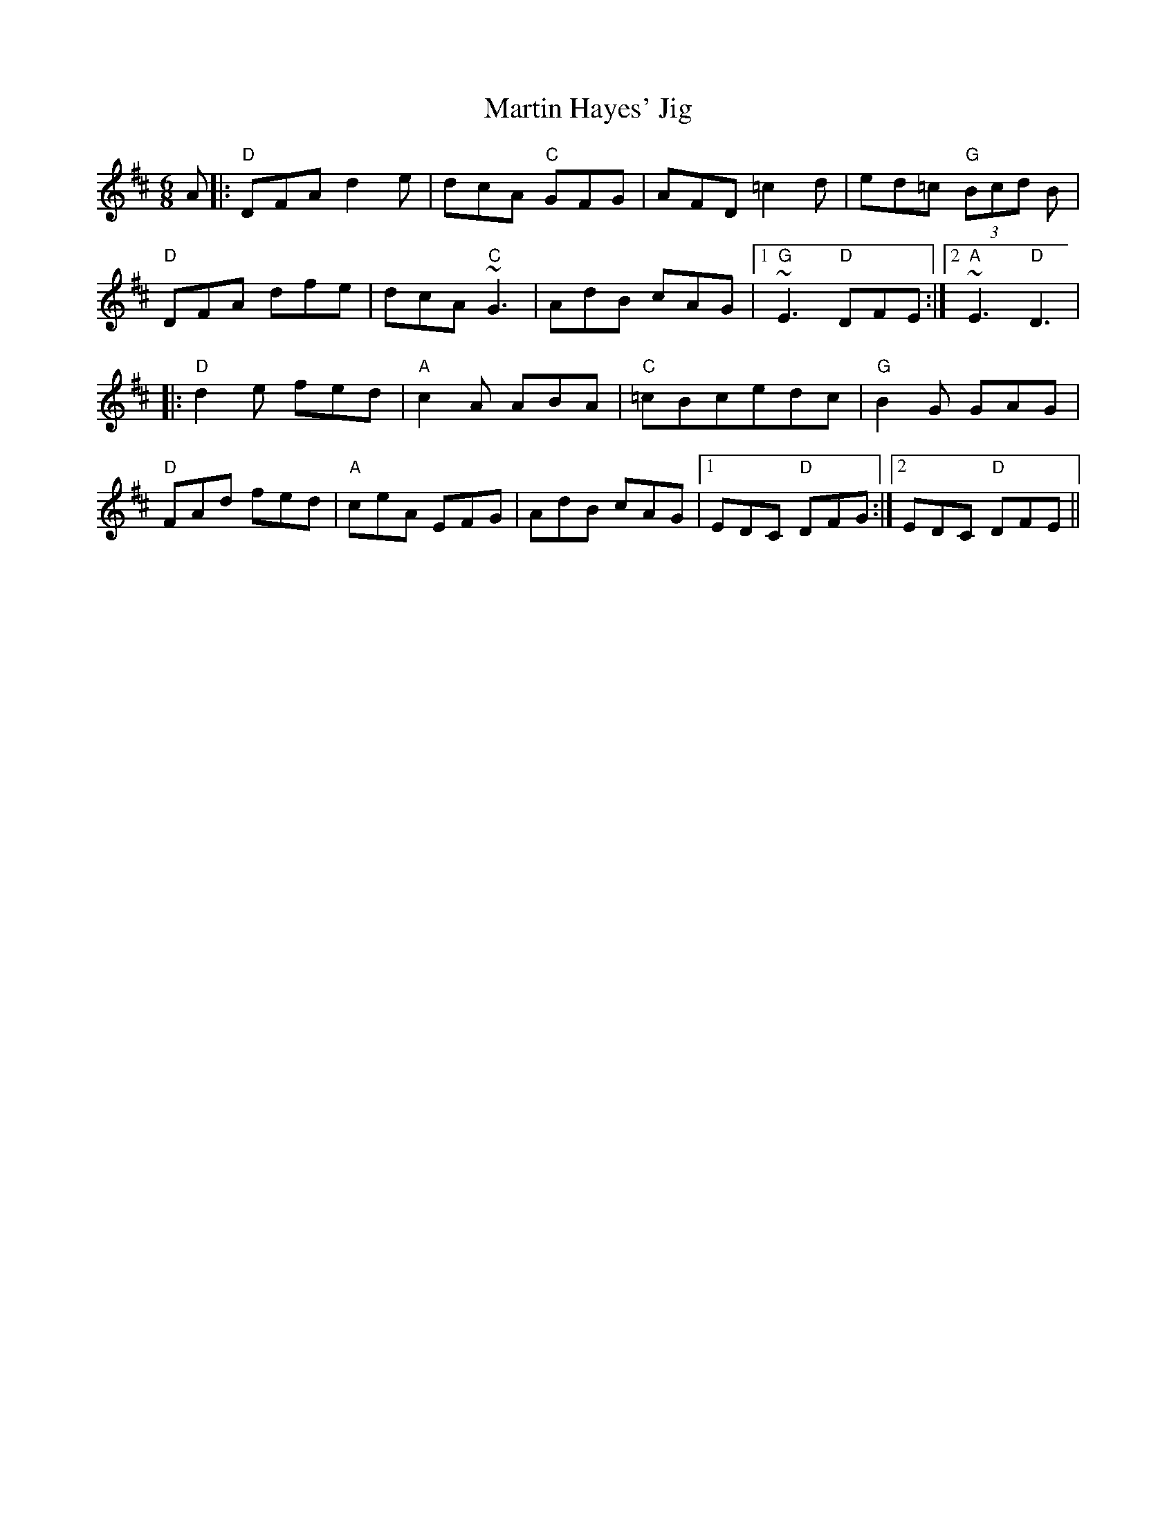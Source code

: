 X:129
T:Martin Hayes' Jig
M:6/8
L:1/8
F:http://blackrosetheband.googlepages.com/ABCTUNES.ABC May 2009
K:D
A|:"D"DFA d2e|dcA "C"GFG|AFD =c2d|ed=c "G"(3Bcd B|
"D"DFA dfe|dcA "C"~G3|AdB cAG|1 "G"~E3 "D"DFE:|2 "A"~E3 "D"D3|
|:"D"d2e fed|"A"c2A ABA|"C"=cBcedc|"G"B2G GAG|
"D"FAd fed|"A"ceA EFG|AdB cAG|1 EDC "D"DFG:|2 EDC "D"DFE||
